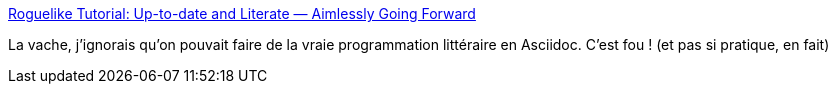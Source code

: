 :jbake-type: post
:jbake-status: published
:jbake-title: Roguelike Tutorial: Up-to-date and Literate — Aimlessly Going Forward
:jbake-tags: asciidoc,programming,documentation,_mois_oct.,_année_2019
:jbake-date: 2019-10-08
:jbake-depth: ../
:jbake-uri: shaarli/1570538111000.adoc
:jbake-source: https://nicolas-delsaux.hd.free.fr/Shaarli?searchterm=https%3A%2F%2Faimlesslygoingforward.com%2Fblog%2F2019%2F10%2F02%2Froguelike-tutorial-up-to-date-and-literate%2F&searchtags=asciidoc+programming+documentation+_mois_oct.+_ann%C3%A9e_2019
:jbake-style: shaarli

https://aimlesslygoingforward.com/blog/2019/10/02/roguelike-tutorial-up-to-date-and-literate/[Roguelike Tutorial: Up-to-date and Literate — Aimlessly Going Forward]

La vache, j'ignorais qu'on pouvait faire de la vraie programmation littéraire en Asciidoc. C'est fou ! (et pas si pratique, en fait)
